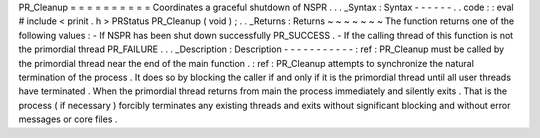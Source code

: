 PR_Cleanup
=
=
=
=
=
=
=
=
=
=
Coordinates
a
graceful
shutdown
of
NSPR
.
.
.
_Syntax
:
Syntax
-
-
-
-
-
-
.
.
code
:
:
eval
#
include
<
prinit
.
h
>
PRStatus
PR_Cleanup
(
void
)
;
.
.
_Returns
:
Returns
~
~
~
~
~
~
~
The
function
returns
one
of
the
following
values
:
-
If
NSPR
has
been
shut
down
successfully
PR_SUCCESS
.
-
If
the
calling
thread
of
this
function
is
not
the
primordial
thread
PR_FAILURE
.
.
.
_Description
:
Description
-
-
-
-
-
-
-
-
-
-
-
:
ref
:
PR_Cleanup
must
be
called
by
the
primordial
thread
near
the
end
of
the
main
function
.
:
ref
:
PR_Cleanup
attempts
to
synchronize
the
natural
termination
of
the
process
.
It
does
so
by
blocking
the
caller
if
and
only
if
it
is
the
primordial
thread
until
all
user
threads
have
terminated
.
When
the
primordial
thread
returns
from
main
the
process
immediately
and
silently
exits
.
That
is
the
process
(
if
necessary
)
forcibly
terminates
any
existing
threads
and
exits
without
significant
blocking
and
without
error
messages
or
core
files
.
